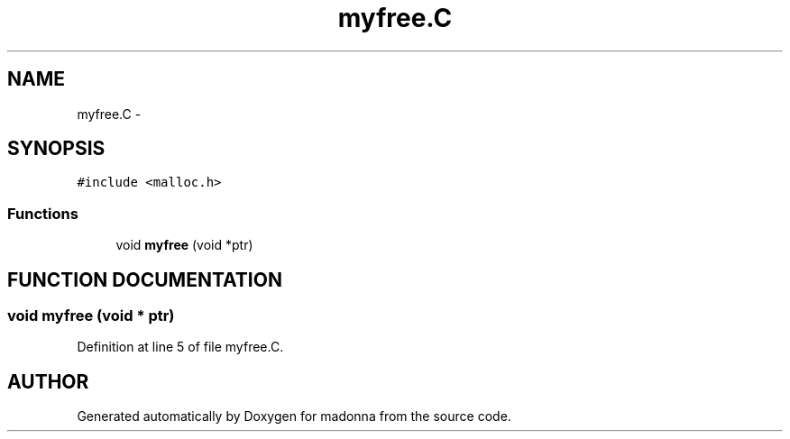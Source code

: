 .TH myfree.C 3 "28 Sep 2000" "madonna" \" -*- nroff -*-
.ad l
.nh
.SH NAME
myfree.C \- 
.SH SYNOPSIS
.br
.PP
\fC#include <malloc.h>\fR
.br
.SS Functions

.in +1c
.ti -1c
.RI "void \fBmyfree\fR (void *ptr)"
.br
.in -1c
.SH FUNCTION DOCUMENTATION
.PP 
.SS void myfree (void * ptr)
.PP
Definition at line 5 of file myfree.C.
.SH AUTHOR
.PP 
Generated automatically by Doxygen for madonna from the source code.